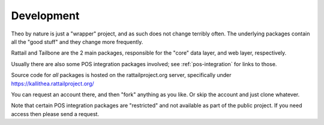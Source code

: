
Development
===========

Theo by nature is just a "wrapper" project, and as such does not
change terribly often.  The underlying packages contain all the "good
stuff" and they change more frequently.

Rattail and Tailbone are the 2 main packages, responsible for the
"core" data layer, and web layer, respectively.

Usually there are also some POS integration packages involved; see
:ref:`pos-integration` for links to those.

Source code for *all* packages is hosted on the rattailproject.org
server, specifically under https://kallithea.rattailproject.org/

You can request an account there, and then "fork" anything as you
like.  Or skip the account and just clone whatever.  

Note that certain POS integration packages are "restricted" and not
available as part of the public project.  If you need access then
please send a request.
